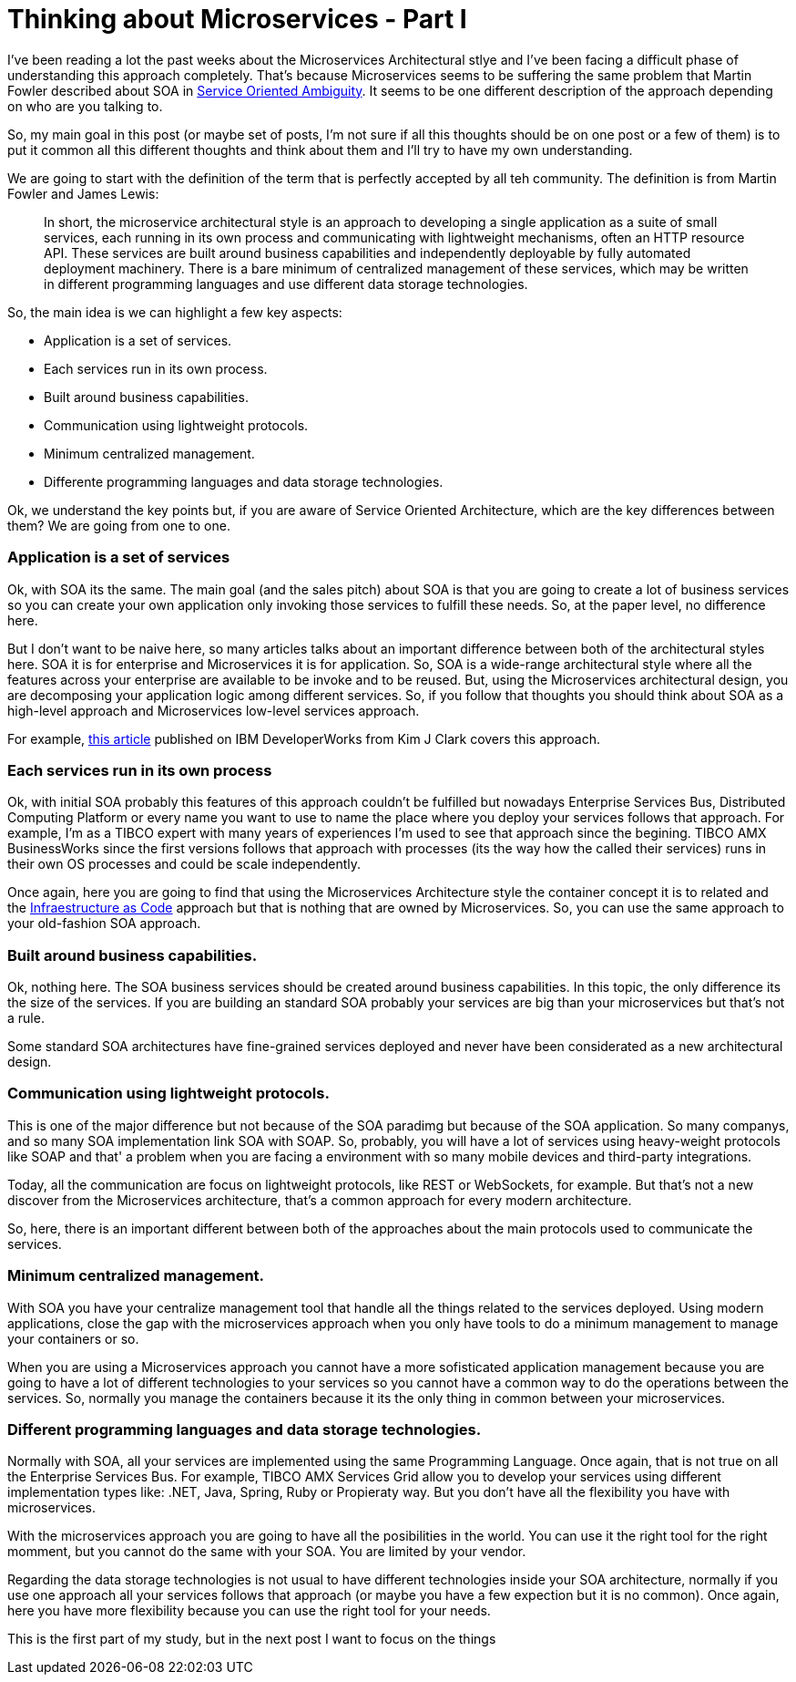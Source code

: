 # Thinking about Microservices - Part I 

:hp-tags: Microservices, Architecture


I've been reading a lot the past weeks about the Microservices Architectural stlye and I've been facing a difficult phase of understanding this approach completely. That's because Microservices seems to be suffering the same problem that Martin Fowler described about SOA in link:http://martinfowler.com/bliki/ServiceOrientedAmbiguity.html[Service Oriented Ambiguity]. It seems to be one different description of the approach depending on who are you talking to. 

So, my main goal in this post (or maybe set of posts, I'm not sure if all this thoughts should be on one post or a few of them) is to put it common all this different thoughts and think about them and I'll try to have my own understanding. 

We are going to start with the definition of the term that is perfectly accepted by all teh community. The definition is from Martin Fowler and James Lewis:
	
____
In short, the microservice architectural style is an approach to developing a single application as a suite of small services, each running in its own process and communicating with lightweight mechanisms, often an HTTP resource API. These services are built around business capabilities and independently deployable by fully automated deployment machinery. There is a bare minimum of centralized management of these services, which may be written in different programming languages and use different data storage technologies.
____

So, the main idea is we can highlight a few key aspects:

- Application is a set of services.
- Each services run in its own process.
- Built around business capabilities.
- Communication using lightweight protocols.
- Minimum centralized management.
- Differente programming languages and data storage technologies.



Ok, we understand the key points but, if you are aware of Service Oriented Architecture, which are the key differences between them? We are going from one to one.

### Application is a set of services

Ok, with SOA its the same. The main goal (and the sales pitch) about SOA is that you are going to create a lot of business services so you can create your own application only invoking those services to fulfill these needs. So, at the paper level, no difference here.

But I don't want to be naive here, so many articles talks about an important difference between both of the architectural styles here. SOA it is for enterprise and Microservices it is for application. So, SOA is a wide-range architectural style where all the features across your enterprise are available to be invoke and to be reused. But, using the Microservices architectural design, you are decomposing your application logic among different services. So, if you follow that thoughts you should think about SOA as a high-level approach and Microservices low-level services approach.

For example, link:http://www.ibm.com/developerworks/websphere/library/techarticles/1601_clark-trs/1601_clark.html[this article] published on IBM DeveloperWorks from Kim J Clark  covers this approach.

### Each services run in its own process

Ok, with initial SOA probably this features of this approach couldn't be fulfilled but nowadays Enterprise Services Bus, Distributed Computing Platform or every name you want to use to name the place where you deploy your services follows that approach. For example, I'm as a TIBCO expert with many years of experiences I'm used to see that approach since the begining. TIBCO AMX BusinessWorks since the first versions follows that approach with processes (its the way how the called their services) runs in their own OS processes and could be scale independently.

Once again, here you are going to find that using the Microservices Architecture style the container concept it is to related and the link:https://www.thoughtworks.com/insights/blog/infrastructure-code-reason-smile[Infraestructure as Code] approach but that is nothing that are owned by Microservices. So, you can use the same approach to your old-fashion SOA approach.

### Built around business capabilities.

Ok, nothing here. The SOA business services should be created around business capabilities. In this topic, the only difference its the size of the services. If you are building an standard SOA probably your services are big than your microservices but that's not a rule.

Some standard SOA architectures have fine-grained services deployed and never have been considerated as a new architectural design.

### Communication using lightweight protocols.

This is one of the major difference but not because of the SOA paradimg but because of the SOA application. So many companys, and so many SOA implementation link SOA with SOAP. So, probably, you will  have a lot of services using heavy-weight protocols like SOAP and that' a problem when you are facing a environment with so many mobile devices and third-party integrations.

Today, all the communication are focus on lightweight protocols, like REST or WebSockets, for example. But that's not a new discover from the Microservices architecture, that's a common approach for every modern architecture. 

So, here, there is an important different between both of the approaches about the main protocols used to communicate the services.

### Minimum centralized management.

With SOA you have your centralize management tool that handle all the things related to the services deployed. Using modern applications, close the gap with the microservices approach when you only have tools to do a minimum management to manage your containers or so. 

When you are using a Microservices approach you cannot have a more sofisticated application management because you are going to have a lot of different technologies to your services so you cannot have a common way to do the operations between the services. So, normally you manage the containers because it its the only thing in common between your microservices.

### Different programming languages and data storage technologies.

Normally with SOA, all your services are implemented using the same Programming Language. Once again, that is not true on all the Enterprise Services Bus. For example, TIBCO AMX Services Grid allow you to develop your services using different implementation types like: .NET, Java, Spring, Ruby or Propieraty way. But you don't have all the flexibility you have with microservices.

With the microservices approach you are going to have all the posibilities in the world. You can use it the right tool for the right momment, but you cannot do the same with your SOA. You are limited by your vendor. 

Regarding the data storage technologies is not usual to have different technologies inside your SOA architecture, normally if you use one approach all your services follows that approach (or maybe you have a few expection but it is no common). Once again, here you have more flexibility because you can use the right tool for your needs.


This is the first part of my study, but in the next post I want to focus on the things 




